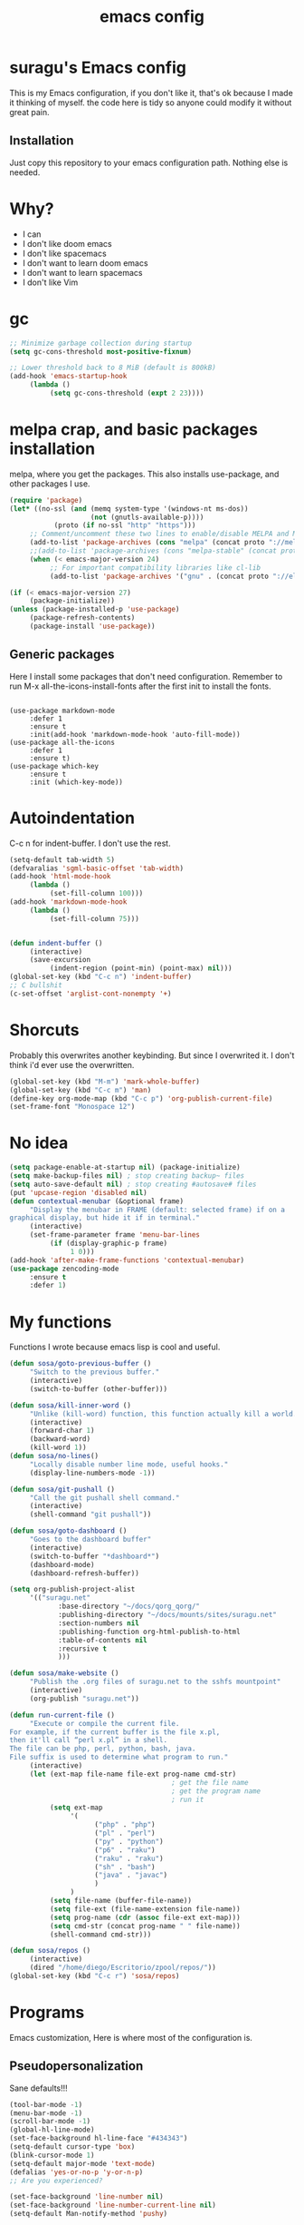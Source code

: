 #+TITLE: emacs config

* suragu's Emacs config
  
This is my Emacs configuration, if you don't like it, that's ok
because I made it thinking of myself. the code here is tidy
so anyone could modify it without great pain.

** Installation
Just copy this repository to your emacs configuration path. Nothing
else is needed.
* Why?
- I can
- I don't like doom emacs
- I don't like spacemacs
- I don't want to learn doom emacs
- I don't want to learn spacemacs
- I don't like Vim

* gc
#+begin_src emacs-lisp
  ;; Minimize garbage collection during startup
  (setq gc-cons-threshold most-positive-fixnum)

  ;; Lower threshold back to 8 MiB (default is 800kB)
  (add-hook 'emacs-startup-hook
       (lambda ()
            (setq gc-cons-threshold (expt 2 23))))
#+end_src
* melpa crap, and basic packages installation
melpa, where you get the packages. This also installs use-package,
and other packages I use.
#+BEGIN_SRC emacs-lisp
  (require 'package)
  (let* ((no-ssl (and (memq system-type '(windows-nt ms-dos))
                      (not (gnutls-available-p))))
             (proto (if no-ssl "http" "https")))
       ;; Comment/uncomment these two lines to enable/disable MELPA and MELPA Stable as desired
       (add-to-list 'package-archives (cons "melpa" (concat proto "://melpa.org/packages/")) t)
       ;;(add-to-list 'package-archives (cons "melpa-stable" (concat proto "://stable.melpa.org/packages/")) t)
       (when (< emacs-major-version 24)
            ;; For important compatibility libraries like cl-lib
            (add-to-list 'package-archives '("gnu" . (concat proto "://elpa.gnu.org/packages/")))))

  (if (< emacs-major-version 27)
       (package-initialize))
  (unless (package-installed-p 'use-package)
       (package-refresh-contents)
       (package-install 'use-package))
#+END_SRC
** Generic packages
Here I install some packages that don't need configuration.
Remember to run M-x all-the-icons-install-fonts after the first
init to install the fonts.
#+BEGIN_SRC elisp

  (use-package markdown-mode
       :defer 1
       :ensure t
       :init(add-hook 'markdown-mode-hook 'auto-fill-mode))
  (use-package all-the-icons
       :defer 1
       :ensure t)
  (use-package which-key
       :ensure t
       :init (which-key-mode))
#+END_SRC
* Autoindentation
C-c n for indent-buffer. I don't use the rest.
#+BEGIN_SRC emacs-lisp
  (setq-default tab-width 5)
  (defvaralias 'sgml-basic-offset 'tab-width)
  (add-hook 'html-mode-hook
       (lambda ()
            (set-fill-column 100)))
  (add-hook 'markdown-mode-hook
       (lambda ()
            (set-fill-column 75)))


  (defun indent-buffer ()
       (interactive)
       (save-excursion
            (indent-region (point-min) (point-max) nil)))
  (global-set-key (kbd "C-c n") 'indent-buffer)
  ;; C bullshit
  (c-set-offset 'arglist-cont-nonempty '+)
#+END_SRC

* Shorcuts
Probably this overwrites another keybinding. But since I overwrited
it. I don't think i'd ever use the overwritten.
#+BEGIN_SRC emacs-lisp
  (global-set-key (kbd "M-m") 'mark-whole-buffer)
  (global-set-key (kbd "C-c m") 'man)
  (define-key org-mode-map (kbd "C-c p") 'org-publish-current-file)
  (set-frame-font "Monospace 12")
#+END_SRC
  
* No idea
#+BEGIN_SRC emacs-lisp
  (setq package-enable-at-startup nil) (package-initialize)
  (setq make-backup-files nil) ; stop creating backup~ files
  (setq auto-save-default nil) ; stop creating #autosave# files
  (put 'upcase-region 'disabled nil)
  (defun contextual-menubar (&optional frame)
       "Display the menubar in FRAME (default: selected frame) if on a
  graphical display, but hide it if in terminal."
       (interactive)
       (set-frame-parameter frame 'menu-bar-lines
            (if (display-graphic-p frame)
                 1 0)))
  (add-hook 'after-make-frame-functions 'contextual-menubar)
  (use-package zencoding-mode
       :ensure t
       :defer 1)
#+END_SRC
* My functions
Functions I wrote because emacs lisp is cool and useful.
#+begin_src emacs-lisp
  (defun sosa/goto-previous-buffer ()
       "Switch to the previous buffer."
       (interactive)
       (switch-to-buffer (other-buffer)))

  (defun sosa/kill-inner-word ()
       "Unlike (kill-word) function, this function actually kill a world."
       (interactive)
       (forward-char 1)
       (backward-word)
       (kill-word 1))
  (defun sosa/no-lines()
       "Locally disable number line mode, useful hooks."
       (display-line-numbers-mode -1))

  (defun sosa/git-pushall ()
       "Call the git pushall shell command."
       (interactive)
       (shell-command "git pushall"))

  (defun sosa/goto-dashboard ()
       "Goes to the dashboard buffer"
       (interactive)
       (switch-to-buffer "*dashboard*")
       (dashboard-mode)
       (dashboard-refresh-buffer))

  (setq org-publish-project-alist
       '(("suragu.net"
              :base-directory "~/docs/qorg_qorg/"
              :publishing-directory "~/docs/mounts/sites/suragu.net"
              :section-numbers nil
              :publishing-function org-html-publish-to-html
              :table-of-contents nil
              :recursive t
              )))

  (defun sosa/make-website ()
       "Publish the .org files of suragu.net to the sshfs mountpoint"
       (interactive)
       (org-publish "suragu.net"))

  (defun run-current-file ()
       "Execute or compile the current file.
  For example, if the current buffer is the file x.pl,
  then it'll call “perl x.pl” in a shell.
  The file can be php, perl, python, bash, java.
  File suffix is used to determine what program to run."
       (interactive)
       (let (ext-map file-name file-ext prog-name cmd-str)
                                          ; get the file name
                                          ; get the program name
                                          ; run it
            (setq ext-map
                 '(
                       ("php" . "php")
                       ("pl" . "perl")
                       ("py" . "python")
                       ("p6" . "raku")
                       ("raku" . "raku")
                       ("sh" . "bash")
                       ("java" . "javac")
                       )
                 )
            (setq file-name (buffer-file-name))
            (setq file-ext (file-name-extension file-name))
            (setq prog-name (cdr (assoc file-ext ext-map)))
            (setq cmd-str (concat prog-name " " file-name))
            (shell-command cmd-str)))

  (defun sosa/repos ()
       (interactive)
       (dired "/home/diego/Escritorio/zpool/repos/"))
  (global-set-key (kbd "C-c r") 'sosa/repos)
#+end_src
* Programs
Emacs customization, Here is where most of the configuration is.
** Pseudopersonalization
Sane defaults!!!
#+BEGIN_SRC emacs-lisp
  (tool-bar-mode -1)
  (menu-bar-mode -1)
  (scroll-bar-mode -1)
  (global-hl-line-mode)
  (set-face-background hl-line-face "#434343")
  (setq-default cursor-type 'box)
  (blink-cursor-mode 1)
  (setq-default major-mode 'text-mode)
  (defalias 'yes-or-no-p 'y-or-n-p)
  ;; Are you experienced?

  (set-face-background 'line-number nil)
  (set-face-background 'line-number-current-line nil)
  (setq-default Man-notify-method 'pushy)
#+END_SRC
** Highlight matching parentheses
Useful for programming in lisp. I don't program in Lisp, but well.
#+BEGIN_SRC emacs-lisp
  (show-paren-mode 1)
  (setq show-paren-style 'mixed)

  (setq startup/gc-cons-threshold gc-cons-threshold)
  (setq gc-cons-threshold most-positive-fixnum)
  (defun startup/reset-gc () (setq gc-cons-threshold startup/gc-cons-threshold))
  (add-hook 'emacs-startup-hook 'startup/reset-gc)
#+END_SRC
** Tramp mode shit
(basically) no limit for remote files.
#+begin_src emacs-lisp
  (set-variable 'tramp-copy-size-limit 122222222222)
  (set-variable 'tramp-inline-compress-start-size 12222222222222)
#+end_src
** Lines and columns
Show relative lines in each file. Also display the column in the
minibuffer.
#+BEGIN_SRC emacs-lisp
  (global-display-line-numbers-mode 1)
  (setq display-line-numbers-type 'relative)
  (column-number-mode 1)
#+END_SRC
** Flycheck
Flycheck is a syntax validator and lintern for programming.
#+BEGIN_SRC emacs-lisp
  (use-package flycheck
       :ensure t
       :init
       (add-hook 'after-init-hook #'global-flycheck-mode))
#+END_SRC
And for raku
#+BEGIN_SRC emacs-lisp
  (use-package flycheck-raku
       :ensure t
       :init
       (add-hook 'raku-mode 'flycheck-raku-mode))
#+END_SRC

** Terminal
vterm is better than ansi-term and shit, despite it's kinda slow,
it's a price i'm willing to pay. Remember that to compile VTerm you
need =cmake= installed. See the error buffer that is created everytime
you try to copmile vterm for further information.

It should use your default shell by default.
#+BEGIN_SRC emacs-lisp
  (use-package "vterm"
       :ensure t)
#+END_SRC
And to have multiple buffers

#+BEGIN_SRC emacs-lisp
  (use-package multi-vterm
       :ensure t
       :bind("C-x C-t" . multi-vterm))
#+END_SRC
** Theme
#+begin_src emacs-lisp
  (use-package "base16-theme"
       :ensure t
       :init(load-theme 'base16-black-metal-bathory t)
       )
  (set-cursor-color "purple")
#+end_src
** ctrlf
So, you know, C-s in emacs sucks, so this is a repleacement for that.
#+BEGIN_SRC emacs-lisp
  (use-package ctrlf
       :ensure t
       :defer 1
       :init
       (ctrlf-mode +1))
#+END_SRC
** Company and Irony
Some shit for autocompletion and that kind of shit.

** Programming language things
*** Lisp
Parentheses highlight in lisp modes. So you can easily identify
them.
#+BEGIN_SRC emacs-lisp
  (use-package rainbow-delimiters
       :ensure t
       :init
       (add-hook 'emacs-lisp-mode-hook 'rainbow-delimiters-mode)
       (add-hook 'lisp-mode-hook 'rainbow-delimiters-mode)
       (add-hook 'scheme-mode-hook 'rainbow-delimiters-mode))

  (setq lisp-indent-offset 5)
#+END_SRC
*** Perl
I use LSP for perl.
#+BEGIN_SRC emacs-lisp
  (setq perl-indent-level 5)
  (defalias 'perl-mode 'cperl-mode)
  (add-hook 'perl-mode-hook (lambda ()
                                 (lsp)
                                 (irony-mode -1)))
  (load-file "~/.config/emacs/perltidy.el")
#+END_SRC
*** C*
This use c-eldoc mode so it prints the function's prototype in the
minibuffer. Which is very useful since Irony works when it wants
to. LSP is also used for further Programming.
#+BEGIN_SRC emacs-lisp
  (use-package c-eldoc
       :ensure t
       :init
       (add-hook 'c-mode-hook 'c-turn-on-eldoc-mode))
  (setq c-default-style "k&r")
  (add-hook 'c-mode-hook (lambda ()
                              (lsp)
                              (irony-mode -1)))
#+END_SRC
*** Raku
Raku, the cornerstone of any well designed programming language.
#+begin_src emacs-lisp
  (setq raku-indent-offset 5)
  (setq raku-exec-path "/home/diego/.local/bin/raku")
#+end_src
*** HTML & CSS offset
#+begin_src emacs-lisp
  (setq css-indent-offset 5)
  (setq sgml-basic-offset 5)
#+end_src
*** org
#+begin_src emacs-lisp
  (setq org-ellipsis " ")
  (setq org-src-fontify-natively t)
  (setq org-src-tab-acts-natively t)
  (setq org-confirm-babel-evaluate nil)
  (setq org-export-with-smart-quotes t)
  (setq org-src-window-setup 'current-window)
  (add-hook 'org-mode-hook 'org-indent-mode)
  (add-hook 'org-mode-hook 'sosa/no-lines) 
  ;; Syntax highlighting in exports
  (use-package htmlize
       :ensure t)
  (setq org-html-head ""
       org-html-head-extra ""
       org-html-head-include-default-style nil
       org-html-head-include-scripts nil
       org-html-preamble nil
       org-html-postamble nil
       org-html-use-infojs nil)
#+end_src

** Keybindings
Here I put functions I won't bother to document because they're so
simple.
#+BEGIN_SRC emacs-lisp
  (global-set-key (kbd "M-d") 'sosa/kill-inner-word)
  (global-set-key (kbd "M-.") 'repeat)
  (global-set-key (kbd "C-x k") 'kill-buffer)
  (global-set-key (kbd "C-x C-k") 'kill-current-buffer)
  (global-unset-key (kbd "C-x C-b"))
  (global-set-key (kbd "C-x C-b") 'sosa/goto-previous-buffer)
#+END_SRC
** Hunspell
For some reason, there is no ispell spanish in void linux. so i had
to fallback to hunspell. which does the same.
#+BEGIN_SRC emacs-lisp
  (defvar ispell-program-name "hunspell") ;; Or whatever you use
  ;; (ispell, aspell...)

#+END_SRC
** Dired
Ahhh, the emacs file browser, better than ranger and others...
Hide dotfiles:
#+BEGIN_SRC emacs-lisp

  (use-package dired-hide-dotfiles
       :ensure t
       :init
       (defun my-dired-mode-hook ()
            "My `dired' mode hook."
            ;; To hide dot-files by default
            (dired-hide-dotfiles-mode)

            ;; To toggle hiding
            (define-key dired-mode-map "." #'dired-hide-dotfiles-mode))

       (add-hook 'dired-mode-hook #'my-dired-mode-hook))
  (use-package async
       :ensure t
       :init (dired-async-mode 1))
  (add-hook 'dired-mode-hook
       (lambda ()
            (dired-hide-details-mode)))
#+END_SRC
Now let's make the thing lysergic
#+begin_src emacs-lisp
  (set-face-foreground dired-directory-face "orange")
  (set-face-foreground dired-symlink-face "cyan")
  (set-face-foreground dired-mark-face "green")
  (set-face-foreground dired-marked-face "blue")
#+end_src
Good sorting
#+begin_src emacs-lisp
(setq dired-listing-switches "-aBhl  --group-directories-first")
#+end_src
** kill ring popup
#+BEGIN_SRC emacs-lisp
  (use-package popup-kill-ring
       :ensure t
       :bind ("M-y" . popup-kill-ring))

#+END_SRC

** scrolling
Scroll by lines rather than by pages.
#+begin_src emacs-lisp
  (setq scroll-step 1)
  (setq scroll-conservatively 10000)
  (setq auto-window-vscroll nil)
  (scroll-bar-mode 1)
#+end_src
** Shell
#+begin_src emacs-lisp
  (add-hook 'shell-mode-hook 'yas-minor-mode)
  (add-hook 'shell-mode-hook 'flycheck-mode)
  (add-hook 'shell-mode-hook 'company-mode)

  (defun shell-mode-company-init ()
       (setq-local company-backends '((company-shell
                                           company-shell-env
                                           company-etags
                                           company-dabbrev-code))))

  (use-package company-shell
       :ensure t
       :config
       (require 'company)
       (add-hook 'shell-mode-hook 'shell-mode-company-init))
#+end_src

** Mark multiple
Multiple cursors :DD
#+begin_src emacs-lisp
  (use-package "multiple-cursors"
       :ensure t
       :bind ("C-x q" . 'mc/mark-next-like-this))

#+end_src

** Highlight indent guides
I don't really know, it looks cool.
#+begin_src emacs-lisp
  (use-package "highlight-indent-guides"
       :ensure t
       :defer
       :init (add-hook 'prog-mode-hook 'highlight-indent-guides-mode)
       (setq highlight-indent-guides-method 'bitmap))
#+end_src
** Ace jump mode
Run, live to fly
Fly to live, do or die
Won't you run, live to fly
Fly to live, aces high
#+begin_src emacs-lisp
  (use-package "ace-jump-mode"
       :ensure t
       :bind("C-l" . 'ace-jump-mode))
#+end_src
And same but jumping between frames
#+begin_src emacs-lisp
  (use-package "ace-window"
       :ensure t
       :bind("M-l" . 'ace-window)
       :bind("M-o" . 'ace-delete-window))
  ;; Gotta remove the bad habits
  (global-unset-key (kbd "C-x o"))
#+end_src

** Expand region
#+begin_src emacs-lisp
  (use-package expand-region
       :ensure t
       :init(global-unset-key (kbd "C-q"))
       (global-set-key (kbd"C-q") 'er/expand-region))

  (defun sosa/mark-words-between-quotes ()
       "Does that."
       (interactive)
       (er/expand-region 2))

  (global-set-key (kbd "C-c q") 'sosa/mark-words-between-quotes)
#+end_src
** Beacon mode
#+begin_src emacs-lisp
  (use-package "beacon"
       :ensure t
       :init(beacon-mode 1))
#+end_src
** LSP
Le language server
#+begin_src emacs-lisp
  (use-package "lsp-mode"
       :ensure t)
  (use-package "lsp-ui"
       :ensure t
       :init(add-hook 'lsp-mode-hook 'lsp-ui-mode))
#+end_src
** Hooks
I am tired of =M-x auto-fill-mode= in some modes
#+begin_src emacs-lisp
  (add-hook 'org-mode-hook 'auto-fill-mode)
  (add-hook 'text-mode-hook 'auto-fill-mode)
  (add-hook 'sgml-mode-hook 'auto-fill-mode)
  (add-hook 'sgml-mode-hook 'zencoding-mode)
  (add-hook 'Man-mode-hook 'sosa/no-lines)
  (add-hook 'speedbar-mode-hook 'sosa/no-lines)
#+end_src
** Hungry delete
Having to delete multiple whitespaces is one of the things I hate,
thankfully there's this thing.
#+begin_src emacs-lisp
  (use-package "hungry-delete"
       :ensure t
       :init(global-hungry-delete-mode))
#+end_src
** Yasnippet
#+begin_src emacs-lisp
  (use-package "yasnippet"
       :ensure t
       :config
       (use-package "yasnippet-snippets"
            :ensure t)
       :init(yas-global-mode)
       (yas-reload-all))
#+end_src
** Org-mode customization
#+begin_src emacs-lisp
  (use-package "org-bullets"
       :ensure t
       :config
       (add-hook 'org-mode-hook 'org-bullets-mode))
  (local-unset-key (kbd"C-c C-q"))
  (set-face-font 'org-level-1 "IBM Plex Mono 16")
  (set-face-font 'org-level-2 "IBM Plex Mono 15")
  (set-face-font 'org-level-3 "IBM Plex Mono 14")
  (set-face-font 'org-level-4 "IBM Plex Mono 14")
  (set-face-font 'org-level-5 "IBM Plex Mono 14")
  (setq org-hide-emphasis-markers t)
#+end_src
** zzz-to-char
It's like ace-whatever but for zapping characters.
=zap-to-char=
#+begin_src emacs-lisp
  (use-package zzz-to-char
       :ensure t
       :bind("M-z" . 'zzz-up-to-char))
#+end_src
** Helpful
Better \*help\* buffer
#+begin_src emacs-lisp
  (use-package helpful
       :ensure t
       :bind ("C-h f". #'helpful-callable)
       :bind ("C-h v". #'helpful-variable)
       :bind ("C-h k". #'helpful-key))

#+end_src
** Treemacs
Sidebar xdxd
#+begin_src emacs-lisp
  (use-package treemacs
       :ensure t
       :defer t
       :init
       (with-eval-after-load 'winum
            (define-key winum-keymap (kbd "M-0") #'treemacs-select-window))
       :config
       (progn
            (setq treemacs-collapse-dirs                   (if treemacs-python-executable 3 0)
                 treemacs-deferred-git-apply-delay        0.5
                 treemacs-directory-name-transformer      #'identity
                 treemacs-display-in-side-window          t
                 treemacs-eldoc-display                   'simple
                 treemacs-file-event-delay                5000
                 treemacs-file-extension-regex            treemacs-last-period-regex-value
                 treemacs-file-follow-delay               0.2
                 treemacs-file-name-transformer           #'identity
                 treemacs-follow-after-init               t
                 treemacs-expand-after-init               t
                 treemacs-find-workspace-method           'find-for-file-or-pick-first
                 treemacs-git-command-pipe                ""
                 treemacs-goto-tag-strategy               'refetch-index
                 treemacs-indentation                     2
                 treemacs-indentation-string              " "
                 treemacs-is-never-other-window           nil
                 treemacs-max-git-entries                 5000
                 treemacs-missing-project-action          'ask
                 treemacs-move-forward-on-expand          nil
                 treemacs-no-png-images                   nil
                 treemacs-no-delete-other-windows         t
                 treemacs-project-follow-cleanup          nil
                 treemacs-persist-file                    (expand-file-name ".cache/treemacs-persist" user-emacs-directory)
                 treemacs-position                        'left
                 treemacs-read-string-input               'from-child-frame
                 treemacs-recenter-distance               0.1
                 treemacs-recenter-after-file-follow      nil
                 treemacs-recenter-after-tag-follow       nil
                 treemacs-recenter-after-project-jump     'always
                 treemacs-recenter-after-project-expand   'on-distance
                 treemacs-litter-directories              '("/node_modules" "/.venv" "/.cask")
                 treemacs-show-cursor                     nil
                 treemacs-show-hidden-files               t
                 treemacs-silent-filewatch                nil
                 treemacs-silent-refresh                  nil
                 treemacs-sorting                         'alphabetic-asc
                 treemacs-select-when-already-in-treemacs 'move-back
                 treemacs-space-between-root-nodes        t
                 treemacs-tag-follow-cleanup              t
                 treemacs-tag-follow-delay                1.5
                 treemacs-text-scale                      nil
                 treemacs-user-mode-line-format           nil
                 treemacs-user-header-line-format         nil
                 treemacs-wide-toggle-width               70
                 treemacs-width                           25
                 treemacs-width-increment                 1
                 treemacs-width-is-initially-locked       t
                 treemacs-workspace-switch-cleanup        nil)

            ;; The default width and height of the icons is 22 pixels. If you are
            ;; using a Hi-DPI display, uncomment this to double the icon size.
            ;;(treemacs-resize-icons 44)

            (treemacs-follow-mode t)
            (treemacs-filewatch-mode t)
            (treemacs-fringe-indicator-mode 'always)

            (pcase (cons (not (null (executable-find "git")))
                        (not (null treemacs-python-executable)))
                 (`(t . t)
                      (treemacs-git-mode 'deferred))
                 (`(t . _)
                      (treemacs-git-mode 'simple)))

            (treemacs-hide-gitignored-files-mode nil))
       :bind
       (:map global-map
            ("M-0"       . treemacs-select-window)
            ("C-x t 1"   . treemacs-delete-other-windows)
            ("C-x t t"   . treemacs)
            ("C-x t d"   . treemacs-select-directory)
            ("C-x t B"   . treemacs-bookmark)
            ("C-x t C-t" . treemacs-find-file)
            ("C-x t M-t" . treemacs-find-tag)))

  (use-package treemacs-projectile
       :after (treemacs projectile)
       :ensure t)

  (use-package treemacs-icons-dired
       :hook (dired-mode . treemacs-icons-dired-enable-once)
       :ensure t)

  (use-package treemacs-tab-bar ;;treemacs-tab-bar if you use tab-bar-mode
       :after (treemacs)
       :ensure t
       :config (treemacs-set-scope-type 'Tabs))

#+end_src
** Projectile
Projectile is a project manager which helps you with git and stuff.
#+begin_src emacs-lisp
  (use-package projectile
       :ensure t
       :init(projectile-mode))

#+end_src
** Ack
Ack is a replacement for =grep(1)= written in Perl, it's fast and
stuff. And has support for Perl regular expressions. Because it is
written in Perl.

#+begin_src emacs-lisp
  (use-package "ack"
       :ensure t)
#+end_src
** whitespace-cleanup-mode
Useful for makefiles.
#+begin_src emacs-lisp
(use-package "whitespace-cleanup-mode"
	:ensure t
	:init(add-hook 'after-init-hook 'whitespace-cleanup-mode))
#+end_src
** Nyancat
Yes.
#+begin_src emacs-lisp
  (use-package nyan-mode
       :ensure t
       :init(nyan-mode))

#+end_src
** Orderless
#+begin_src emacs-lisp
  (use-package orderless
    :ensure t
    :custom
    (completion-styles '(orderless basic))
    (completion-category-overrides '((file (styles basic partial-completion)))))
#+end_src
** web-mode
#+begin_src emacs-lisp
  (use-package web-mode
       :ensure t
       :config
       (define-key web-mode-map (kbd "C-c C-e") 'web-mode-element-close)
       (add-to-list 'auto-mode-alist '("\\.html?\\'" . web-mode))
       (define-key web-mode-map (kbd "C-c C-o") 'web-mode-element-insert))
#+end_src
* Vertico
Better interactive selection minibuffer. Alternative to ido and
helm. This also installs =marginalia-mode=. So you can have further
information of the commands, files and stuff in the minibuffer.
#+begin_src emacs-lisp
  (use-package marginalia
       :ensure t)

  (use-package vertico

       :ensure t
       :init
       (vertico-mode)
       (marginalia-mode)

       ;; Different scroll margin
       (setq vertico-scroll-margin 10)
       ;; Show more candidates
       (setq vertico-count 10)
       ;; Grow and shrink the Vertico minibuffer
       (setq vertico-resize nil)
       ;; Optionally enable cycling for `vertico-next' and `vertico-previous'.
       (setq vertico-cycle nil))
  ;; Persist history over Emacs restarts. Vertico sorts by history position.
  (use-package savehist
       :init
       (savehist-mode))

  ;; A few more useful configurations
  (use-package emacs
       :ensure t
       :init
       ;; Add prompt indicator to `completing-read-multiple'.
       ;; We display [CRM<separator>], e.g., [CRM,] if the separator is a comma.
       (defun crm-indicator (args)
            (cons (format "[CRM%s] %s"
                       (replace-regexp-in-string
                            "\\`\\[.*?]\\*\\|\\[.*?]\\*\\'" ""
                            crm-separator)
                       (car args))
                 (cdr args)))
       (advice-add #'completing-read-multiple :filter-args #'crm-indicator)

       ;; Do not allow the cursor in the minibuffer prompt
       (setq minibuffer-prompt-properties
            '(read-only t cursor-intangible t face minibuffer-prompt))
       (add-hook 'minibuffer-setup-hook #'cursor-intangible-mode)

       ;; Emacs 28: Hide commands in M-x which do not work in the current mode.
       ;; Vertico commands are hidden in normal buffers.
       ;; (setq read-extended-command-predicate
       ;;       #'command-completion-default-include-p)

       ;; Enable recursive minibuffers
       (setq enable-recursive-minibuffers t))
  (advice-add #'vertico--format-candidate :around
       (lambda (orig cand prefix suffix index _start)
            (setq cand (funcall orig cand prefix suffix index _start))
            (concat
                 (if (= vertico--index index)
                      (propertize "-> " 'face 'vertico-current)
                      "  ")
                 cand)))
  (defun vertico-resize--minibuffer ()
       (add-hook 'window-size-change-functions
            (lambda (win)
                 (let ((height (window-height win)))
                      (when (/= (1- height) vertico-count)
                           (setq-local vertico-count (1- height))
                           (vertico--exhibit))))
            t t))

  (advice-add #'vertico--setup :before #'vertico-resize--minibuffer)

#+end_src
  
* CRUX
This thing add sane shortcuts for emacs
#+begin_src emacs-lisp
  (use-package "crux"
       :ensure t
       :bind("C-k" . 'crux-smart-kill-line)
       :bind("C-c o" . 'crux-open-with)
       :bind("C-c D" . 'crux-delete-buffer-and-file)
       :bind("C-x C-r" . 'crux-reopen-as-root)
       :bind("C-x C-d" . 'crux-duplicate-current-line-or-region)
       :bind("C-c u" . 'crux-view-url)
       :bind("C-c s" . 'crux-create-scratch-buffer))
#+end_src
* Dashboard
The dashboard is a good index for your things. So it's useful to have
it

Here is an useful function I wrote so you can go to the dashboard (Or
create it in case you accidentally killed the buffer)

#+begin_src emacs-lisp
  (global-set-key (kbd "C-c C-d") 'sosa/goto-dashboard)
#+end_src

#+BEGIN_SRC emacs-lisp
  (use-package dashboard
       :ensure t
       :init
       (dashboard-setup-startup-hook)
       (setq dashboard-items '(
                                   (recents	. 7)
                                   (bookmarks . 7)
                                   ))
       (setq dashboard-startup-banner 'logo)
       (setq dashboard-banner-logo-title "Welcome to Editor MACroS")
       (setq dashboard-startup-banner "~/.emacs.d/img/banner.png")
       (setq dashboard-set-heading-icons t)
       (setq dashboard-set-file-icons t))
#+END_SRC

* Modeline
#+begin_src emacs-lisp
  (use-package "doom-modeline"
       :ensure t
       :init(doom-modeline-mode)
       :config
       (setq doom-modeline-height 25)
       (setq doom-modeline-hud nil)
       (setq doom-modeline-icon t)
       (setq doom-modeline-major-mode-icon nil)
       (setq doom-modeline-time-icon nil)
       (setq doom-modeline-env-version t)
       (setq doom-modeline-env-python-executable "python")
       (setq doom-modeline-env-perl-executable "perl")
       )

#+end_src



